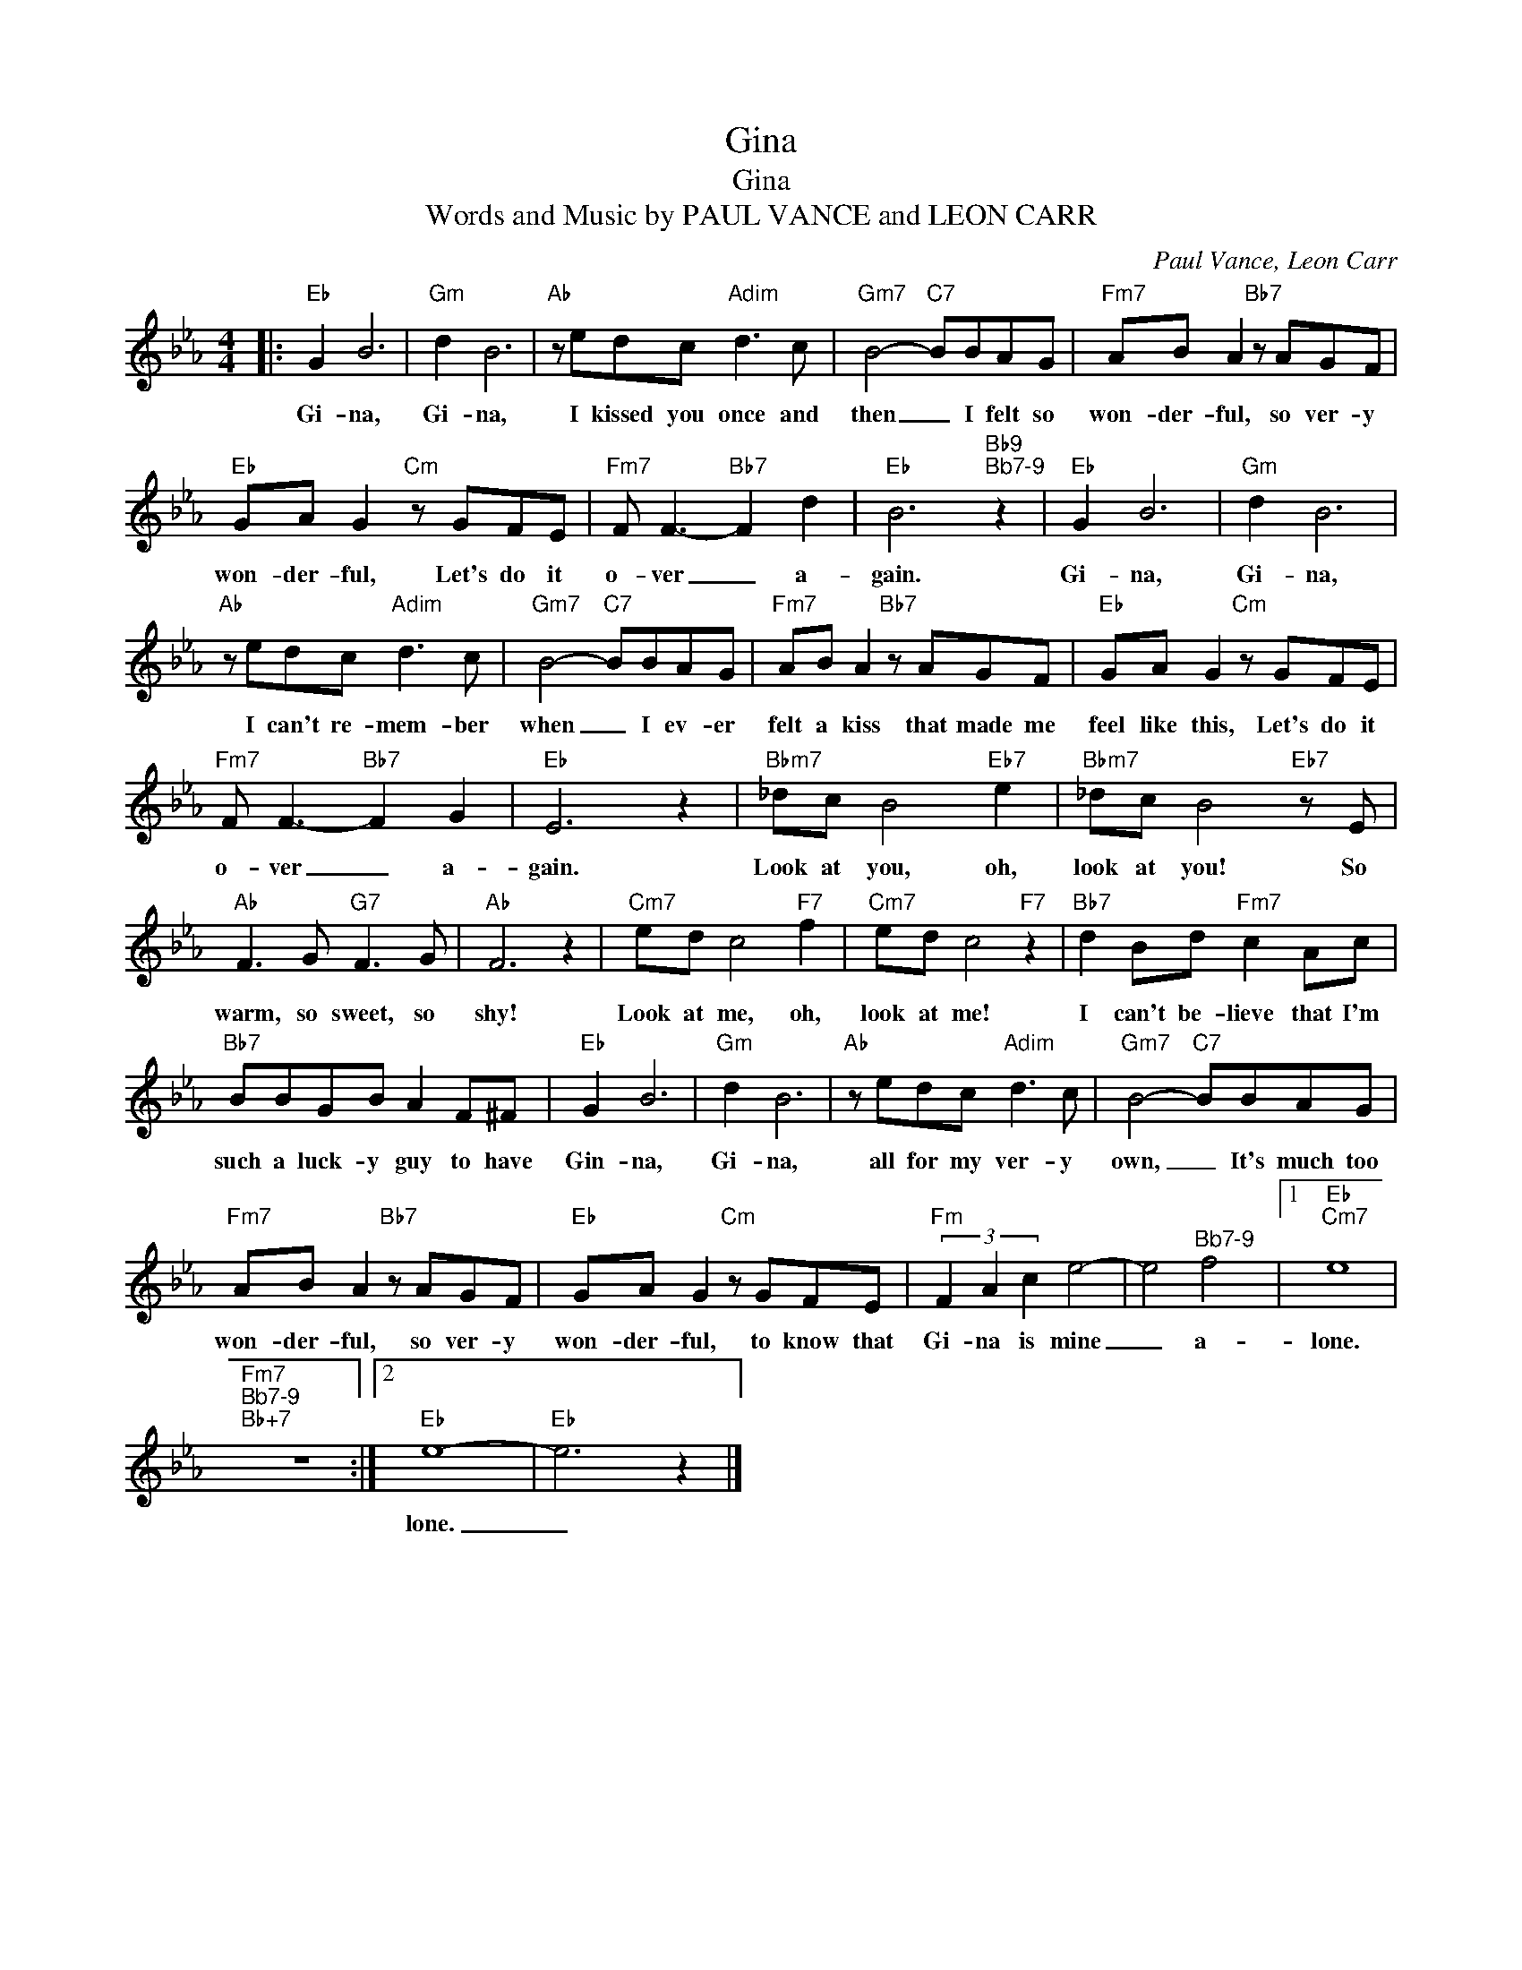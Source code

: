X:1
T:Gina
T:Gina
T:Words and Music by PAUL VANCE and LEON CARR
C:Paul Vance, Leon Carr
Z:All Rights Reserved
L:1/8
M:4/4
K:Eb
V:1 treble 
%%MIDI program 0
V:1
|:"Eb" G2 B6 |"Gm" d2 B6 |"Ab" z edc"Adim" d3 c |"Gm7" B4-"C7" BBAG |"Fm7" AB A2"Bb7" z AGF | %5
w: Gi- na,|Gi- na,|I kissed you once and|then _ I felt so|won- der- ful, so ver- y|
"Eb" GA G2"Cm" z GFE |"Fm7" F F3-"Bb7" F2 d2 |"Eb" B6"Bb9""^Bb7-9" z2 |"Eb" G2 B6 |"Gm" d2 B6 | %10
w: won- der- ful, Let's do it|o- ver _ a-|gain.|Gi- na,|Gi- na,|
"Ab" z edc"Adim" d3 c |"Gm7" B4-"C7" BBAG |"Fm7" AB A2"Bb7" z AGF |"Eb" GA G2"Cm" z GFE | %14
w: I can't re- mem- ber|when _ I ev- er|felt a kiss that made me|feel like this, Let's do it|
"Fm7" F F3-"Bb7" F2 G2 |"Eb" E6 z2 |"Bbm7" _dc B4"Eb7" e2 |"Bbm7" _dc B4"Eb7" z E | %18
w: o- ver _ a-|gain.|Look at you, oh,|look at you! So|
"Ab" F3 G"G7" F3 G |"Ab" F6 z2 |"Cm7" ed c4"F7" f2 |"Cm7" ed c4"F7" z2 |"Bb7" d2 Bd"Fm7" c2 Ac | %23
w: warm, so sweet, so|shy!|Look at me, oh,|look at me!|I can't be- lieve that I'm|
"Bb7" BBGB A2 F^F |"Eb" G2 B6 |"Gm" d2 B6 |"Ab" z edc"Adim" d3 c |"Gm7" B4-"C7" BBAG | %28
w: such a luck- y guy to have|Gin- na,|Gi- na,|all for my ver- y|own, _ It's much too|
"Fm7" AB A2"Bb7" z AGF |"Eb" GA G2"Cm" z GFE |"Fm" (3F2 A2 c2 e4- | e4"^Bb7-9" f4 |1"Eb""Cm7" e8 | %33
w: won- der- ful, so ver- y|won- der- ful, to know that|Gi- na is mine|_ a-|lone.|
"Fm7""^Bb7-9""Bb+7" z8 :|2"Eb" e8- |"Eb" e6 z2 |] %36
w: |lone.|_|

